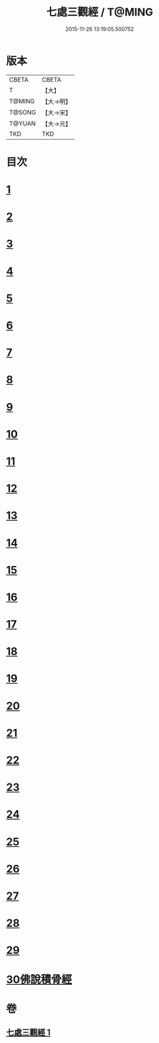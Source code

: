 #+TITLE: 七處三觀經 / T@MING
#+DATE: 2015-11-26 13:19:05.500752
* 版本
 |     CBETA|CBETA   |
 |         T|【大】     |
 |    T@MING|【大→明】   |
 |    T@SONG|【大→宋】   |
 |    T@YUAN|【大→元】   |
 |       TKD|TKD     |

* 目次
* [[file:KR6a0154_001.txt::001-0875b9][1]]
* [[file:KR6a0154_001.txt::0875c19][2]]
* [[file:KR6a0154_001.txt::0876a16][3]]
* [[file:KR6a0154_001.txt::0876c8][4]]
* [[file:KR6a0154_001.txt::0876c17][5]]
* [[file:KR6a0154_001.txt::0877a4][6]]
* [[file:KR6a0154_001.txt::0877a13][7]]
* [[file:KR6a0154_001.txt::0877a20][8]]
* [[file:KR6a0154_001.txt::0877a25][9]]
* [[file:KR6a0154_001.txt::0877b4][10]]
* [[file:KR6a0154_001.txt::0877b27][11]]
* [[file:KR6a0154_001.txt::0877c16][12]]
* [[file:KR6a0154_001.txt::0877c25][13]]
* [[file:KR6a0154_001.txt::0878a6][14]]
* [[file:KR6a0154_001.txt::0878a23][15]]
* [[file:KR6a0154_001.txt::0878b2][16]]
* [[file:KR6a0154_001.txt::0878b26][17]]
* [[file:KR6a0154_001.txt::0878c13][18]]
* [[file:KR6a0154_001.txt::0878c29][19]]
* [[file:KR6a0154_001.txt::0879a5][20]]
* [[file:KR6a0154_001.txt::0879a10][21]]
* [[file:KR6a0154_001.txt::0879a18][22]]
* [[file:KR6a0154_001.txt::0879b2][23]]
* [[file:KR6a0154_001.txt::0879b18][24]]
* [[file:KR6a0154_001.txt::0879b25][25]]
* [[file:KR6a0154_001.txt::0879c1][26]]
* [[file:KR6a0154_001.txt::0879c15][27]]
* [[file:KR6a0154_001.txt::0879c22][28]]
* [[file:KR6a0154_001.txt::0880a30][29]]
* [[file:KR6a0154_001.txt::0880b10][30佛說積骨經]]
* 卷
** [[file:KR6a0154_001.txt][七處三觀經 1]]
